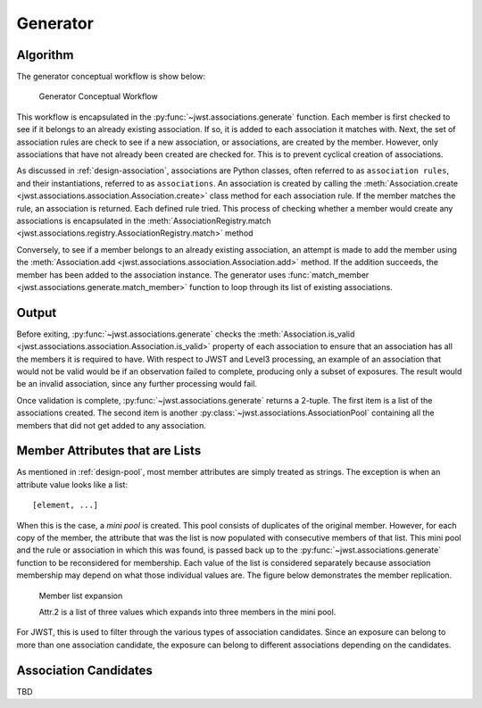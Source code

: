 .. _design-generator:

Generator
=========

Algorithm
---------

The generator conceptual workflow is show below:

.. figure:: graphics/generator_flow_concept.png
   :scale: 50%

   Generator Conceptual Workflow

This workflow is encapsulated in the :py:func:`~jwst.associations.generate`
function. Each member is first checked to see if it belongs to an already
existing association. If so, it is added to each association it matches with.
Next, the set of association rules are check to see if a new association, or
associations, are created by the member. However, only associations that have
not already been created are checked for. This is to prevent cyclical creation
of associations.

As discussed in :ref:`design-association`, associations are Python
classes, often referred to as ``association rules``, and their
instantiations, referred to as ``associations``. An association is
created by calling the :meth:`Association.create
<jwst.associations.association.Association.create>` class method for each
association rule. If the member matches the rule, an association is
returned. Each defined rule tried. This process of checking whether a
member would create any associations is encapsulated in the
:meth:`AssociationRegistry.match
<jwst.associations.registry.AssociationRegistry.match>` method

Conversely, to see if a member belongs to an already existing
association, an attempt is made to add the member using the
:meth:`Association.add
<jwst.associations.association.Association.add>` method. If the
addition succeeds, the member has been added to the association
instance. The generator uses :func:`match_member
<jwst.associations.generate.match_member>` function to loop through
its list of existing associations.

Output
------

Before exiting, :py:func:`~jwst.associations.generate` checks the
:meth:`Association.is_valid
<jwst.associations.association.Association.is_valid>` property of each
association to ensure that an association has all the members it is required to
have. With respect to JWST and Level3 processing, an example of an association
that would not be valid would be if an observation failed to complete, producing
only a subset of exposures. The result would be an invalid association, since
any further processing would fail.

Once validation is complete, :py:func:`~jwst.associations.generate` returns a
2-tuple. The first item is a list of the associations created. The second item
is another :py:class:`~jwst.associations.AssociationPool` containing all the
members that did not get added to any association.

.. _member-with-lists:

Member Attributes that are Lists
--------------------------------

As mentioned in :ref:`design-pool`, most member attributes are simply
treated as strings. The exception is when an attribute value looks
like a list::

  [element, ...]

When this is the case, a *mini pool* is created. This pool consists of
duplicates of the original member. However, for each copy of the member, the
attribute that was the list is now populated with consecutive members of that
list. This mini pool and the rule or association in which this was found, is
passed back up to the :py:func:`~jwst.associations.generate` function to be
reconsidered for membership. Each value of the list is considered separately
because association membership may depend on what those individual values are.
The figure below demonstrates the member replication.

.. figure:: graphics/generator_list_processing.png
   :scale: 50%

   Member list expansion

   Attr.2 is a list of three values which expands into three members
   in the mini pool.

For JWST, this is used to filter through the various types of
association candidates. Since an exposure can belong to more than one
association candidate, the exposure can belong to different
associations depending on the candidates.

.. _design-candidates:

Association Candidates
----------------------

TBD
